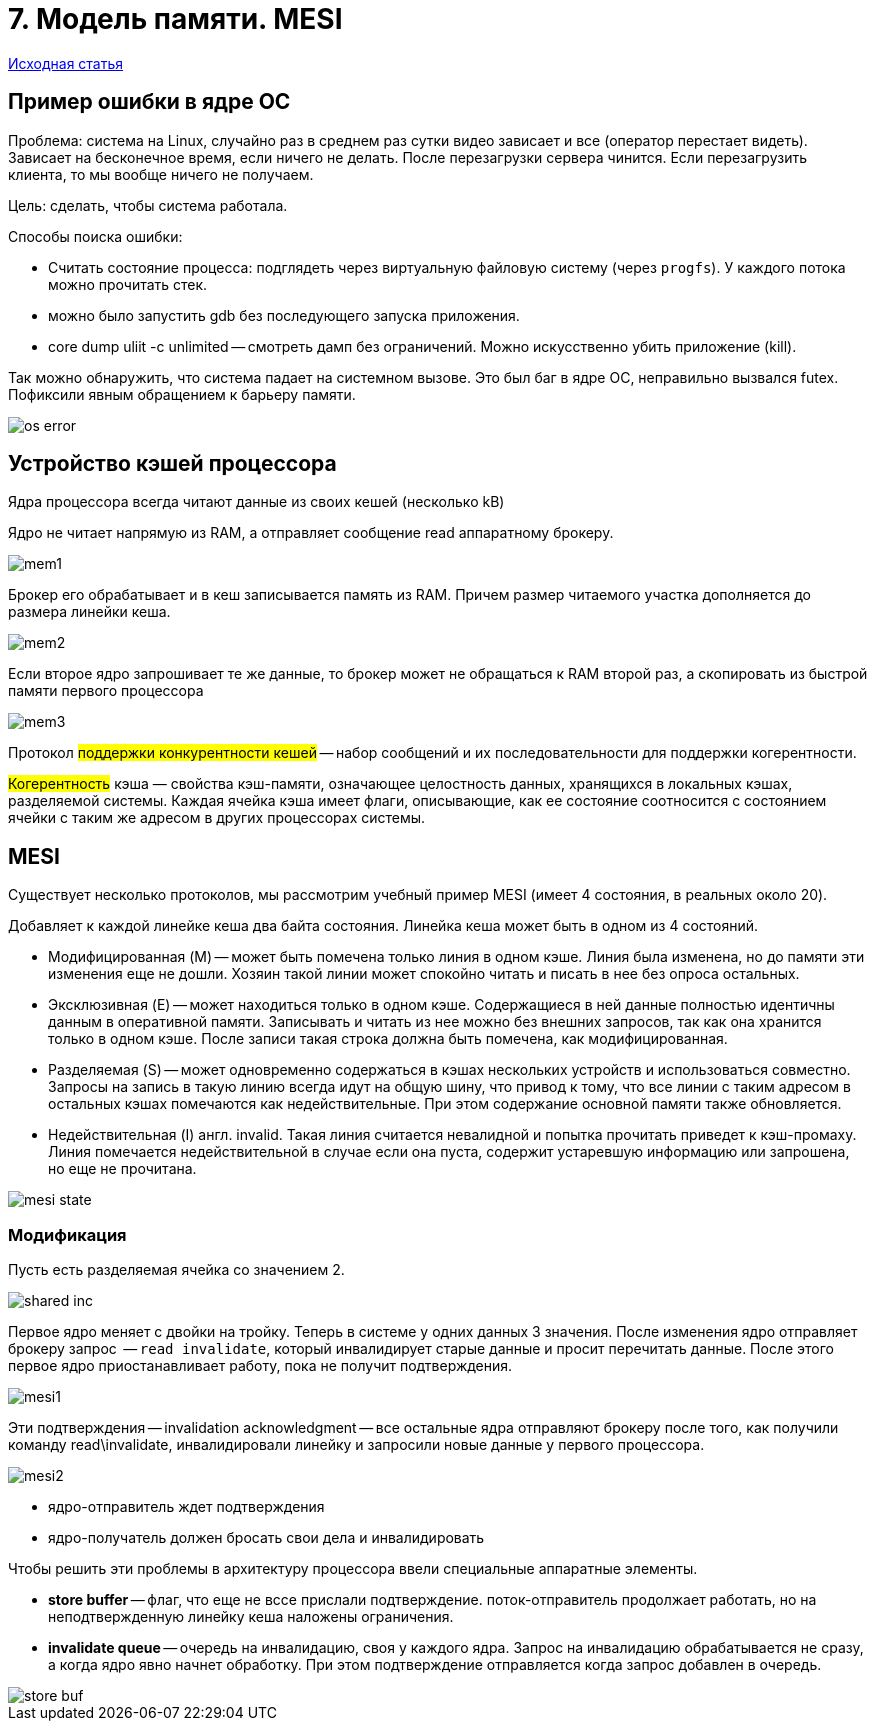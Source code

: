 = 7. Модель памяти. MESI

https://storage.yandexcloud.net/lms-vault/private/1/courses/2022-spring/spb-hp-course/materials/whymb.2010.06.07c_axdJNMQ.pdf?X-Amz-Algorithm=AWS4-HMAC-SHA256&X-Amz-Credential=YCAJEG-LFlOUp7t_VtjANSWBT%2F20240126%2Fru-central1-a%2Fs3%2Faws4_request&X-Amz-Date=20240126T114652Z&X-Amz-Expires=10&X-Amz-SignedHeaders=host&X-Amz-Signature=059368fc122987ab3ea991d2166088efda310bba292c5b2153f779564e942440[Исходная статья]

== Пример ошибки в ядре ОС

Проблема: система на Linux, случайно раз в среднем раз сутки видео зависает и все (оператор перестает видеть). Зависает на бесконечное время, если ничего не делать. После перезагрузки сервера чинится. Если перезагрузить клиента, то мы вообще ничего не получаем.

Цель: сделать, чтобы система работала.

Способы поиска ошибки: 

* Считать состояние процесса: подглядеть через виртуальную файловую систему (через `progfs`). У каждого потока можно прочитать стек.
* можно было запустить gdb без последующего запуска приложения.
* core dump uliit -c unlimited -- смотреть дамп без ограничений. Можно искусственно убить приложение (kill). 

Так можно обнаружить, что система падает на системном вызове. Это был баг в ядре ОС, неправильно вызвался futex. Пофиксили явным обращением к барьеру памяти. 

image::mem_model_mesi/os_error.png[]

==  Устройство кэшей процессора

Ядра процессора всегда читают данные из своих кешей (несколько kB)

Ядро не читает напрямую из RAM, а отправляет сообщение read аппаратному брокеру. 

image::mem_model_mesi/mem1.png[]

Брокер его обрабатывает и в кеш записывается память из RAM. Причем размер читаемого участка дополняется до размера линейки кеша.

image::mem_model_mesi/mem2.png[]

Если второе ядро запрошивает те же данные, то брокер может не обращаться к RAM второй раз, а скопировать из быстрой памяти первого процессора

image::mem_model_mesi/mem3.png[]

Протокол #поддержки конкурентности кешей# -- набор сообщений и их последовательности для поддержки когерентности.  

#Когерентность# кэша — свойства кэш-памяти, означающее целостность данных, хранящихся в локальных кэшах, разделяемой системы. Каждая ячейка кэша имеет флаги, описывающие, как ее состояние соотносится с состоянием ячейки с таким же адресом в других процессорах системы.


== MESI 
Существует несколько протоколов, мы рассмотрим учебный пример MESI (имеет 4 состояния, в реальных около 20).

Добавляет к каждой линейке кеша два байта состояния. Линейка кеша может быть в одном из 4 состояний.

* Модифицированная (M) -- может быть помечена только линия в одном кэше. Линия была изменена, но до памяти эти изменения еще не дошли. Хозяин такой линии может спокойно читать и писать в нее без опроса остальных.

* Эксклюзивная (E) -- может находиться только в одном кэше. Содержащиеся в ней данные полностью идентичны данным в оперативной памяти. Записывать и читать из нее можно без внешних запросов, так как она хранится только в одном кэше. После записи такая строка должна быть помечена, как модифицированная.

* Разделяемая (S) -- может одновременно содержаться в кэшах нескольких устройств и использоваться совместно. Запросы на запись в такую линию всегда идут на общую шину, что привод к тому, что все линии с таким адресом в остальных кэшах помечаются как недействительные. При этом содержание основной памяти также обновляется. 

* Недействительная (I) англ. invalid. Такая линия считается невалидной и попытка прочитать приведет к кэш-промаху. Линия помечается недействительной в случае если она пуста, содержит устаревшую информацию или запрошена, но еще не прочитана.

image::mem_model_mesi/mesi_state.png[]

=== Модификация 

Пусть есть разделяемая ячейка со значением 2.

image::mem_model_mesi/shared_inc.png[]

Первое ядро меняет с двойки на тройку. Теперь в системе у одних данных 3 значения. После изменения ядро отправляет брокеру запрос  -- `read invalidate`, который инвалидирует старые данные и просит перечитать данные. После этого первое ядро приостанавливает работу, пока не получит подтверждения.

image::mem_model_mesi/mesi1.png[]

Эти подтверждения -- invalidation acknowledgment -- все остальные ядра отправляют брокеру после того, как получили команду read\invalidate, инвалидировали линейку и запросили новые данные у первого процессора. 

image::mem_model_mesi/mesi2.png[]

[.minuses]
* ядро-отправитель ждет подтверждения 
* ядро-получатель должен бросать свои дела и инвалидировать 

Чтобы решить эти проблемы в архитектуру процессора ввели специальные аппаратные элементы.

* *store buffer* -- флаг, что еще не вссе прислали подтверждение. поток-отправитель продолжает работать, но на неподтвержденную линейку кеша наложены ограничения. 
* *invalidate queue* -- очередь на инвалидацию, своя у каждого ядра. Запрос на инвалидацию обрабатывается не сразу, а когда ядро явно начнет обработку. При этом подтверждение отправляется когда запрос добавлен в очередь. 

image::mem_model_mesi/store_buf.png[]


